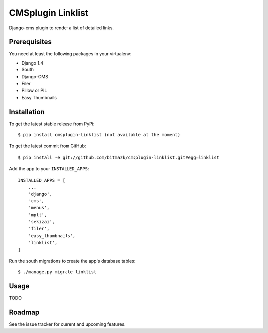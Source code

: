 CMSplugin Linklist
==================

Django-cms plugin to render a list of detailed links.

Prerequisites
-------------

You need at least the following packages in your virtualenv:

* Django 1.4
* South
* Django-CMS
* Filer
* Pillow or PIL
* Easy Thumbnails


Installation
------------

To get the latest stable release from PyPi::

    $ pip install cmsplugin-linklist (not available at the moment)

To get the latest commit from GitHub::

    $ pip install -e git://github.com/bitmazk/cmsplugin-linklist.git#egg=linklist

Add the app to your ``INSTALLED_APPS``::

    INSTALLED_APPS = [
        ...
        'django',
        'cms',
        'menus',
        'mptt',
        'sekizai',
        'filer',
        'easy_thumbnails',
        'linklist',
    ]

Run the south migrations to create the app's database tables::

    $ ./manage.py migrate linklist


Usage
-----

TODO


Roadmap
-------

See the issue tracker for current and upcoming features.
